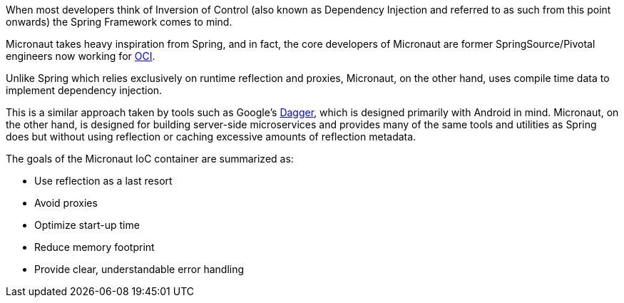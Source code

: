 When most developers think of Inversion of Control (also known as Dependency Injection and referred to as such from this point onwards) the Spring Framework comes to mind.

Micronaut takes heavy inspiration from Spring, and in fact, the core developers of Micronaut are former SpringSource/Pivotal engineers now working for https://objectcomputing.com[OCI].

Unlike Spring which relies exclusively on runtime reflection and proxies, Micronaut, on the other hand, uses compile time data to implement dependency injection.

This is a similar approach taken by tools such as Google's https://google.github.io/dagger/[Dagger], which is designed primarily with Android in mind. Micronaut, on the other hand, is designed for building server-side microservices and provides many of the same tools and utilities as Spring does but without using reflection or caching excessive amounts of reflection metadata.

The goals of the Micronaut IoC container are summarized as:

* Use reflection as a last resort
* Avoid proxies
* Optimize start-up time
* Reduce memory footprint
* Provide clear, understandable error handling
